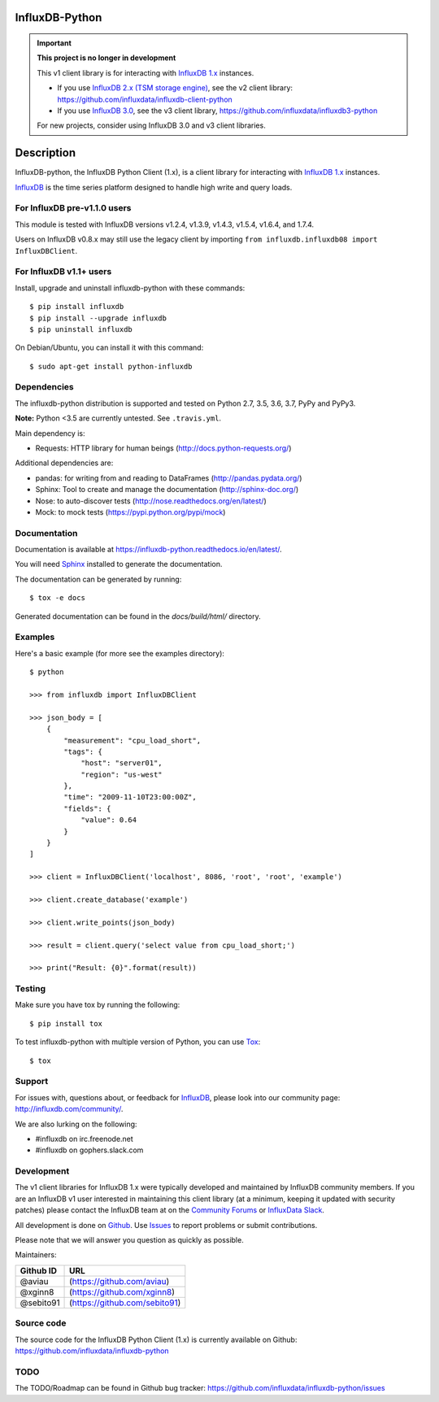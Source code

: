 InfluxDB-Python
===============

.. image:: https://travis-ci.org/influxdata/influxdb-python.svg?branch=master
    :target: https://travis-ci.org/influxdata/influxdb-python
.. image:: https://readthedocs.org/projects/influxdb-python/badge/?version=latest&style
    :target: http://influxdb-python.readthedocs.org/
    :alt: Documentation Status

.. image:: https://img.shields.io/coveralls/influxdata/influxdb-python.svg
  :target: https://coveralls.io/r/influxdata/influxdb-python
  :alt: Coverage

.. image:: https://img.shields.io/pypi/v/influxdb.svg
   :target: https://pypi.python.org/pypi/influxdb
   :alt: PyPI Status


.. important::

   **This project is no longer in development**
   
   This v1 client library is for interacting with `InfluxDB 1.x <https://docs.influxdata.com/influxdb/v1/>`_ instances. 

   - If you use `InfluxDB 2.x (TSM storage engine) <https://docs.influxdata.com/influxdb/v2/>`_, see the v2 client library: https://github.com/influxdata/influxdb-client-python
   - If you use `InfluxDB 3.0 <https://www.influxdata.com/get-influxdb/>`_, see the v3 client library, https://github.com/influxdata/influxdb3-python

   For new projects, consider using InfluxDB 3.0 and v3 client libraries.

Description
===========

InfluxDB-python, the InfluxDB Python Client (1.x), is a client library for interacting with `InfluxDB 1.x <https://docs.influxdata.com/influxdb/v1/>`_ instances.

.. _readme-about:

`InfluxDB`_ is the time series platform designed to handle high write and query loads.


.. _installation:


For InfluxDB pre-v1.1.0 users
-----------------------------

This module is tested with InfluxDB versions v1.2.4, v1.3.9, v1.4.3, v1.5.4, v1.6.4, and 1.7.4.

Users on InfluxDB v0.8.x may still use the legacy client by importing ``from influxdb.influxdb08 import InfluxDBClient``.

For InfluxDB v1.1+ users
------------------------

Install, upgrade and uninstall influxdb-python with these commands::

    $ pip install influxdb
    $ pip install --upgrade influxdb
    $ pip uninstall influxdb

On Debian/Ubuntu, you can install it with this command::

    $ sudo apt-get install python-influxdb

Dependencies
------------

The influxdb-python distribution is supported and tested on Python 2.7, 3.5, 3.6, 3.7, PyPy and PyPy3.

**Note:** Python <3.5 are currently untested. See ``.travis.yml``.

Main dependency is:

- Requests: HTTP library for human beings (http://docs.python-requests.org/)


Additional dependencies are:

- pandas: for writing from and reading to DataFrames (http://pandas.pydata.org/)
- Sphinx: Tool to create and manage the documentation (http://sphinx-doc.org/)
- Nose: to auto-discover tests (http://nose.readthedocs.org/en/latest/)
- Mock: to mock tests (https://pypi.python.org/pypi/mock)


Documentation
-------------

Documentation is available at https://influxdb-python.readthedocs.io/en/latest/.

You will need Sphinx_ installed to generate the documentation.

The documentation can be generated by running::

    $ tox -e docs


Generated documentation can be found in the *docs/build/html/* directory.


Examples
--------

Here's a basic example (for more see the examples directory)::

    $ python

    >>> from influxdb import InfluxDBClient

    >>> json_body = [
        {
            "measurement": "cpu_load_short",
            "tags": {
                "host": "server01",
                "region": "us-west"
            },
            "time": "2009-11-10T23:00:00Z",
            "fields": {
                "value": 0.64
            }
        }
    ]

    >>> client = InfluxDBClient('localhost', 8086, 'root', 'root', 'example')

    >>> client.create_database('example')

    >>> client.write_points(json_body)

    >>> result = client.query('select value from cpu_load_short;')

    >>> print("Result: {0}".format(result))


Testing
-------

Make sure you have tox by running the following::

    $ pip install tox

To test influxdb-python with multiple version of Python, you can use Tox_::

    $ tox


Support
-------

For issues with, questions about, or feedback for InfluxDB_, please look into
our community page: http://influxdb.com/community/.

We are also lurking on the following:

- #influxdb on irc.freenode.net
- #influxdb on gophers.slack.com


Development
-----------

The v1 client libraries for InfluxDB 1.x were typically developed and maintained by InfluxDB community members. If you are an InfluxDB v1 user interested in maintaining this client library (at a minimum, keeping it updated with security patches) please contact the InfluxDB team at on the `Community Forums <https://community.influxdata.com/>`_ or
`InfluxData Slack <https://influxdata.com/slack>`_.

All development is done on Github_. Use Issues_ to report
problems or submit contributions.

.. _Github: https://github.com/influxdb/influxdb-python/
.. _Issues: https://github.com/influxdb/influxdb-python/issues

Please note that we will answer you question as quickly as possible.

Maintainers:

+-----------+-------------------------------+
| Github ID | URL                           |
+===========+===============================+
| @aviau    | (https://github.com/aviau)    |
+-----------+-------------------------------+
| @xginn8   | (https://github.com/xginn8)   |
+-----------+-------------------------------+
| @sebito91 | (https://github.com/sebito91) |
+-----------+-------------------------------+

Source code
-----------

The source code for the InfluxDB Python Client (1.x) is currently available on Github: https://github.com/influxdata/influxdb-python


TODO
----

The TODO/Roadmap can be found in Github bug tracker: https://github.com/influxdata/influxdb-python/issues


.. _InfluxDB: https://influxdata.com/
.. _Sphinx: http://sphinx.pocoo.org/
.. _Tox: https://tox.readthedocs.org
